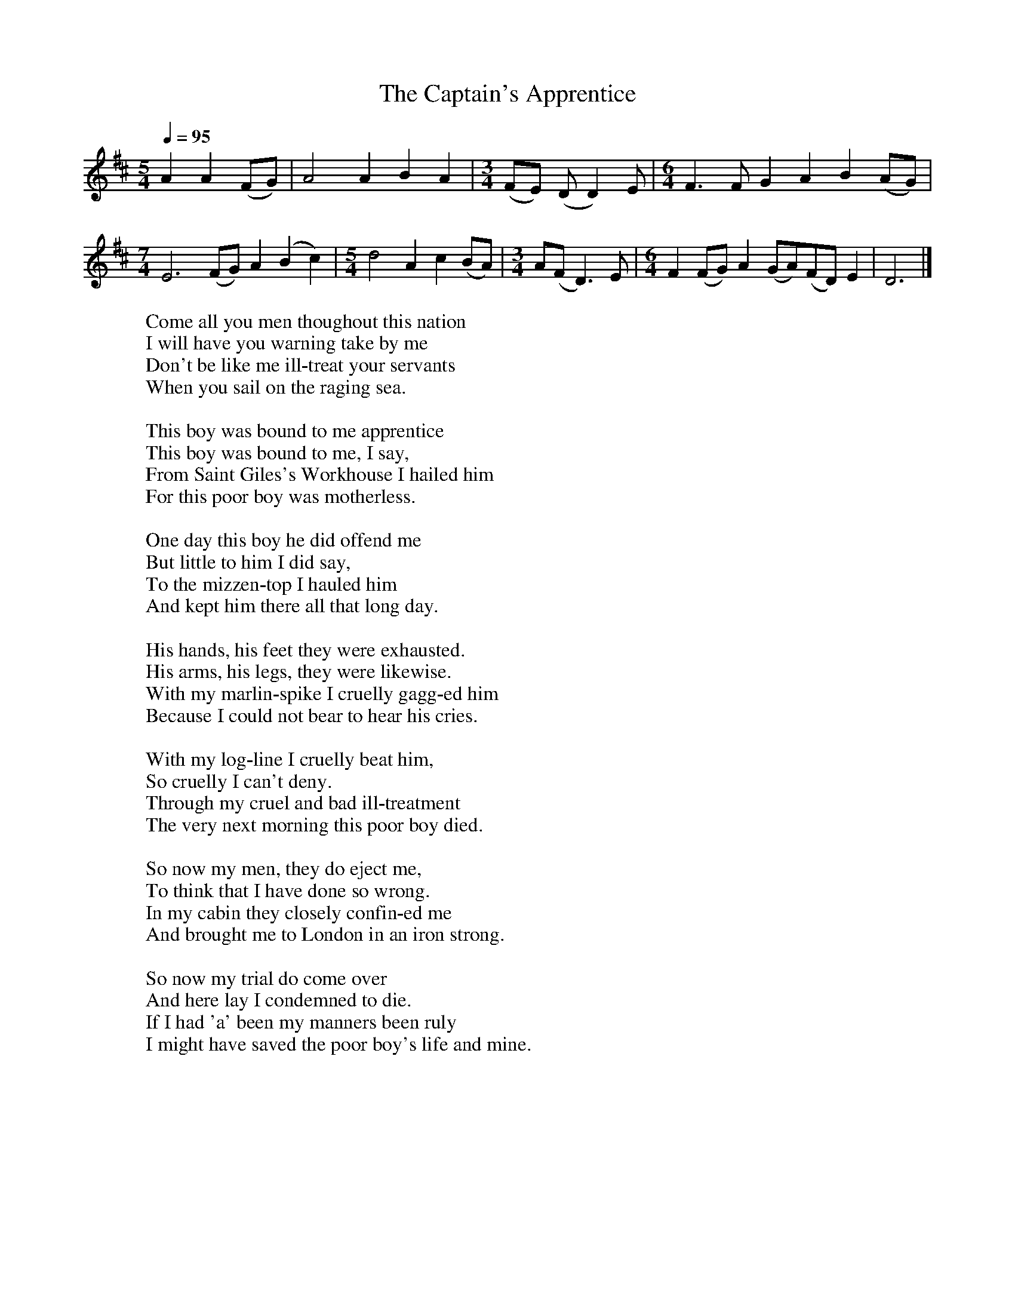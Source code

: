 X:1
T:The Captain's Apprentice
B:Journal of the English Folk Dance and Song Society, Dec 1958
N: BBC Record RPL 21480
F:http://www.folkinfo.org/songs
S:Harry Cox
Z:Peter Kennedy/Micheal Bell
Q:1/4=95     %Tempo
M:5/4     %Meter
L:1/8     %
K:D
A2 A2 (FG) |A4 A2 B2 A2 |[M:3/4](FE) (DD2)E |[M:6/4]F3 F G2 A2 B2 (AG) |
M:7/4     %Meter
L:1/8     %
E6 (FG) A2(B2 c2) |[M:5/4]d4 A2 c2 (BA) |[M:3/4]A(FD3) E |[M:6/4]F2 (FG) A2 (GA)(FD) E2 |D6  |]
W:Come all you men thoughout this nation
W:I will have you warning take by me
W:Don't be like me ill-treat your servants
W:When you sail on the raging sea.
W:
W:This boy was bound to me apprentice
W:This boy was bound to me, I say,
W:From Saint Giles's Workhouse I hailed him
W:For this poor boy was motherless.
W:
W:One day this boy he did offend me
W:But little to him I did say,
W:To the mizzen-top I hauled him
W:And kept him there all that long day.
W:
W:His hands, his feet they were exhausted.
W:His arms, his legs, they were likewise.
W:With my marlin-spike I cruelly gagg-ed him
W:Because I could not bear to hear his cries.
W:
W:With my log-line I cruelly beat him,
W:So cruelly I can't deny.
W:Through my cruel and bad ill-treatment
W:The very next morning this poor boy died.
W:
W:So now my men, they do eject me,
W:To think that I have done so wrong.
W:In my cabin they closely confin-ed me
W:And brought me to London in an iron strong.
W:
W:So now my trial do come over
W:And here lay I condemned to die.
W:If I had 'a' been my manners been ruly
W:I might have saved the poor boy's life and mine.
